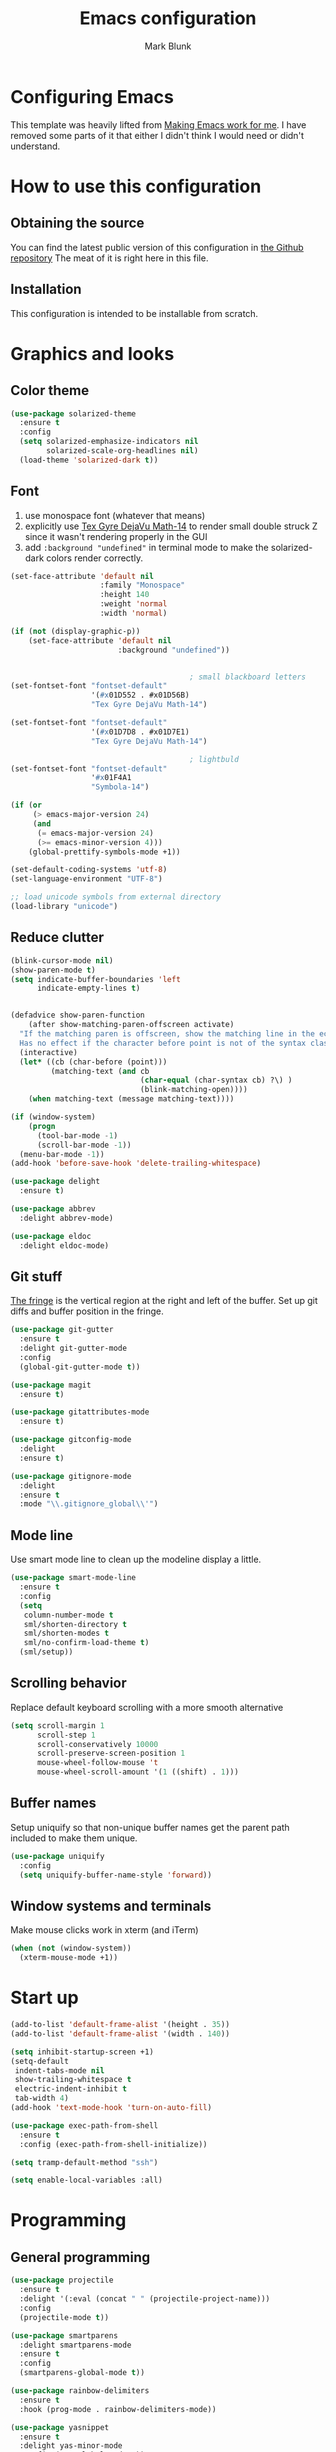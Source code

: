 #+TITLE: Emacs configuration
#+AUTHOR: Mark Blunk
#+STARTUP: indent
#+STARTUP: overview
* Configuring Emacs
This template was heavily lifted from [[http://zeekat.nl/articles/making-emacs-work-for-me.html][Making Emacs work for me]]. I have
removed some parts of it that either I didn't think I would need or
didn't understand.
* How to use this configuration
** Obtaining the source
You can find the latest public version of this configuration in [[https://github.com/markblunk/dotfiles][the
Github repository]] The meat of it is right here in this file.
** Installation
This configuration is intended to be installable from scratch.
* Graphics and looks
** Color theme
#+NAME: color-theme
#+BEGIN_SRC emacs-lisp
  (use-package solarized-theme
    :ensure t
    :config
    (setq solarized-emphasize-indicators nil
          solarized-scale-org-headlines nil)
    (load-theme 'solarized-dark t))
#+END_SRC
** Font
1. use monospace font (whatever that means)
2. explicitly use _Tex Gyre DejaVu Math-14_ to render small double
   struck Z since it wasn't rendering properly in the GUI
3. add ~:background "undefined"~ in terminal mode to make the
   solarized-dark colors render correctly.
#+NAME: font
#+BEGIN_SRC emacs-lisp
  (set-face-attribute 'default nil
                      :family "Monospace"
                      :height 140
                      :weight 'normal
                      :width 'normal)

  (if (not (display-graphic-p))
      (set-face-attribute 'default nil
                          :background "undefined"))


                                          ; small blackboard letters
  (set-fontset-font "fontset-default"
                    '(#x01D552 . #x01D56B)
                    "Tex Gyre DejaVu Math-14")

  (set-fontset-font "fontset-default"
                    '(#x01D7D8 . #x01D7E1)
                    "Tex Gyre DejaVu Math-14")

                                          ; lightbuld
  (set-fontset-font "fontset-default"
                    '#x01F4A1
                    "Symbola-14")

  (if (or
       (> emacs-major-version 24)
       (and
        (= emacs-major-version 24)
        (>= emacs-minor-version 4)))
      (global-prettify-symbols-mode +1))

  (set-default-coding-systems 'utf-8)
  (set-language-environment "UTF-8")

  ;; load unicode symbols from external directory
  (load-library "unicode")
#+END_SRC
** Reduce clutter
#+NAME: clutter
#+BEGIN_SRC emacs-lisp
  (blink-cursor-mode nil)
  (show-paren-mode t)
  (setq indicate-buffer-boundaries 'left
        indicate-empty-lines t)


  (defadvice show-paren-function
      (after show-matching-paren-offscreen activate)
    "If the matching paren is offscreen, show the matching line in the echo area.
    Has no effect if the character before point is not of the syntax class ')'."
    (interactive)
    (let* ((cb (char-before (point)))
           (matching-text (and cb
                               (char-equal (char-syntax cb) ?\) )
                               (blink-matching-open))))
      (when matching-text (message matching-text))))

  (if (window-system)
      (progn
        (tool-bar-mode -1)
        (scroll-bar-mode -1))
    (menu-bar-mode -1))
  (add-hook 'before-save-hook 'delete-trailing-whitespace)

  (use-package delight
    :ensure t)

  (use-package abbrev
    :delight abbrev-mode)

  (use-package eldoc
    :delight eldoc-mode)
#+END_SRC
** Git stuff
[[https://www.emacswiki.org/emacs/TheFringe][The fringe]] is the vertical region at the right and left of the buffer.
Set up git diffs and buffer position in the fringe.
#+NAME: git
#+BEGIN_SRC emacs-lisp
  (use-package git-gutter
    :ensure t
    :delight git-gutter-mode
    :config
    (global-git-gutter-mode t))

  (use-package magit
    :ensure t)

  (use-package gitattributes-mode
    :ensure t)

  (use-package gitconfig-mode
    :delight
    :ensure t)

  (use-package gitignore-mode
    :delight
    :ensure t
    :mode "\\.gitignore_global\\'")
#+END_SRC
** Mode line
Use smart mode line to clean up the modeline display a little.
#+NAME: mode
#+BEGIN_SRC emacs-lisp
  (use-package smart-mode-line
    :ensure t
    :config
    (setq
     column-number-mode t
     sml/shorten-directory t
     sml/shorten-modes t
     sml/no-confirm-load-theme t)
    (sml/setup))
#+END_SRC
** Scrolling behavior
Replace default keyboard scrolling with a more smooth alternative
#+NAME: scroll
#+BEGIN_SRC emacs-lisp
  (setq scroll-margin 1
        scroll-step 1
        scroll-conservatively 10000
        scroll-preserve-screen-position 1
        mouse-wheel-follow-mouse 't
        mouse-wheel-scroll-amount '(1 ((shift) . 1)))
#+END_SRC
** Buffer names
Setup uniquify so that non-unique buffer names get the parent path
included to make them unique.
#+NAME: buffer-names
#+BEGIN_SRC emacs-lisp
  (use-package uniquify
    :config
    (setq uniquify-buffer-name-style 'forward))
#+END_SRC
** Window systems and terminals
Make mouse clicks work in xterm (and iTerm)
#+NAME: mouse-clicks
#+BEGIN_SRC emacs-lisp
  (when (not (window-system))
    (xterm-mouse-mode +1))
#+END_SRC
* Start up
#+NAME: startup
#+BEGIN_SRC emacs-lisp
  (add-to-list 'default-frame-alist '(height . 35))
  (add-to-list 'default-frame-alist '(width . 140))

  (setq inhibit-startup-screen +1)
  (setq-default
   indent-tabs-mode nil
   show-trailing-whitespace t
   electric-indent-inhibit t
   tab-width 4)
  (add-hook 'text-mode-hook 'turn-on-auto-fill)

  (use-package exec-path-from-shell
    :ensure t
    :config (exec-path-from-shell-initialize))

  (setq tramp-default-method "ssh")

  (setq enable-local-variables :all)
#+END_SRC
* Programming
** General programming
#+NAME: programming-setup
#+BEGIN_SRC emacs-lisp
  (use-package projectile
    :ensure t
    :delight '(:eval (concat " " (projectile-project-name)))
    :config
    (projectile-mode t))

  (use-package smartparens
    :delight smartparens-mode
    :ensure t
    :config
    (smartparens-global-mode t))

  (use-package rainbow-delimiters
    :ensure t
    :hook (prog-mode . rainbow-delimiters-mode))

  (use-package yasnippet
    :ensure t
    :delight yas-minor-mode
    :config (yas-global-mode 1))

  (use-package yasnippet-snippets
    :ensure t)
#+END_SRC

[[https://github.com/mads-hartmann/bash-language-server][bash lsp]] installation: ~npm i -g bash-language-server~
#+NAME: error-checking
#+BEGIN_SRC emacs-lisp
  (use-package flycheck
    :ensure flycheck-color-mode-line
    :no-require t
    :delight flycheck-mode
    :hook ((python-mode . flycheck-mode)
                                          ;           (Texinfo-mode . flycheck-mode)
           (c-mode . flycheck-mode)
           (emacs-lisp-mode . flycheck-mode)
           (flycheck-mode . flycheck-color-mode-line-mode))

    :custom
    (flycheck-checker-error-threshold 2000)
    (flycheck-disabled-checkers '(c/c++-clang c/c++-cppcheck c/c++-gcc)))

  (use-package lsp-mode
    :ensure t
    :after (company which-key)
    :commands lsp
    :hook
    ((c++-mode . lsp)
    ; (haskell-mode . lsp)
    ; (haskell-literate-mode . lsp)
     (java-mode . lsp)
     (sh-mode . lsp)
     (lsp-mode . lsp-enable-which-key-integration))

    :custom
    (lsp-response-timeout 60)
    (lsp-auto-guess-root t)
    (lsp-file-watch-threshold 100000)
    (lsp-clients-clangd-args (quote ("-background-index" "-clang-tidy"
                                     "-suggest-missing-includes"
                                     "-completion-style=detailed")))
    (lsp-before-save-edits nil)
    (lsp-lens-enable nil)
    (lsp-headerline-breadcrumb-enable nil)
    (lsp-eldoc-render-all t)
    (lsp-idle-delay 0.6))

  (use-package lsp-ui
    :ensure t
    :after (lsp-mode flycheck)
    :custom
    (lsp-ui-doc-enable nil)
    (lsp-ui-doc-show-with-cursor nil)
    (lsp-ui-doc-include-signature t)
    (lsp-ui-doc-position 'top)
    (lsp-ui-flycheck-list-position 'right)
    (lsp-ui-peek-enable t)
    (lsp-ui-peek-show-directory t)
    (lsp-ui-peek-list-width 60)
    (lsp-ui-peek-peek-height 25)
    (lsp-ui-sideline-enable nil)
    :bind
    ([remap xref-find-definitions] . lsp-ui-peek-find-definitions)
    ([remap xref-find-references] .  lsp-ui-peek-find-references))

  (use-package which-key
    :ensure t
    :init (which-key-mode)
    :delight which-key-mode)
#+END_SRC

#+NAME: auto-complete
#+BEGIN_SRC emacs-lisp
  (use-package company
    :ensure t
    :delight company-mode
    :commands global-company-mode
    :hook (after-init . global-company-mode)
    :custom
    (company-tooltip-align-annotations t))
#+END_SRC
** C
Nothing right now
** Cpp
+To get ccls to behave correctly I followed the build & install+
+sections of [[https://github.com/MaskRay/ccls/wiki][this wiki]], and then added a file named [[https://github.com/MaskRay/ccls/wiki/Project-Setup#ccls-file][.ccls]] in the root
directory of every project.+ Actually, now that I've installed [[https://github.com/rizsotto/Bear][Bear]], I
can use clangd for the autotools projects. So I don't think I need
ccls anymore!

*cmake-mode.el* comes installed via ~apt install cmake~
#+NAME: cpp
#+BEGIN_SRC emacs-lisp
  (use-package cmake-mode
    :load-path "/usr/share/emacs/site-lisp")

  (use-package modern-cpp-font-lock
    :ensure t
    :delight modern-c++-font-lock-mode
    :hook (c++-mode . modern-c++-font-lock-mode))

  (use-package highlight-doxygen
    :ensure t
    :config (highlight-doxygen-global-mode 1))

  (use-package bison-mode
    :ensure t)
#+END_SRC
** Emacs-Lisp
For emacs-lisp code, use paredit for dealing with parentheses.
#+NAME: elisp
#+BEGIN_SRC emacs-lisp
  (use-package paredit
    :ensure t
    :delight paredit-mode
    :commands enable-paredit-mode
    :config (autoload 'enable-paredit-mode "paredit"
              "Turn on pseudo-structural editing of Lisp code."   t)
    :hook (emacs-lisp-mode . enable-paredit-mode))
#+END_SRC
** Latex
#+NAME: latex
#+BEGIN_SRC emacs-lisp
  (use-package latex-pretty-symbols
    :ensure t)

  (use-package auctex
    :defer t
    :ensure t
    :custom
    (TeX-auto-save t)
    (TeX-parse-self t)
    (TeX-master nil))

  ;; (use-package cdlatex
  ;;   :ensure t
  ;;   :delight cdlatex-mode
  ;;   :hook ((LaTeX-mode . cdlatex-mode)
  ;;          (org-mode . org-cdlatex-mode)))
#+END_SRC
** Python
+ I had to run ~lsp-python-ms-update-server~ first (auto-install
  wasn't working) but now that the server is installed setting that
  variable seems to work ok.
+ The ~hack-local-variables-hook~ hack is copied from [[https://emacs-lsp.github.io/lsp-python-ms/#faq][lsp notes]], so
  that lsp looks for the virtualenv executable in /.dir-locals.el/ for
  something like ~(python-mode . ((lsp-python-ms-python-executable
  . "/PATH/TO/VENV/PYTHONBINARY")))~

#+NAME: python
#+BEGIN_SRC emacs-lisp
  (use-package python
    :config
    (setq python-indent-offset 4
          tab-stop-list (number-sequence 4 120 4)))

  ;; (use-package highlight-indentation
  ;;   :ensure t
  ;;   :after python
  ;;   :hook (python-mode . highlight-indentation-mode)
  ;;   :config (set-face-background 'highlight-indentation-face "DarkRed"))

  ;; (use-package lsp-python-ms
  ;;   :ensure t
  ;;   :init (setq lsp-python-ms-auto-install-server t))

  ;; (add-hook 'hack-local-variables-hook
  ;;           (lambda ()
  ;;             (when (derived-mode-p 'python-mode)
  ;;               (require 'lsp-python-ms)
  ;;               (lsp))))

#+END_SRC
** Haskell
+ Use haskell-mode for [[https://bitbucket.org/aseemr/wysteria/wiki/Home][Wysteria]]
+ to get lsp-haskell to behave, I have to first set the version of ghc
  used by ghcup (e.g. ~ghcup set ghc 8.10.2~) to match the version
  used in a particular project. Setting the custom variable
  ~lsp-haskell-server-path~ should work directly without having to
  mess around with ghcup, but I couldn't get it to work as
  expected. So I ended up setting that variable per haskell project in
  ~.dir-locals.el~, and thus I have to add that hook here like I did
  for python.
#+NAME: haskell
#+BEGIN_SRC emacs-lisp
  (use-package haskell-mode
    :ensure t
    :delight
                                          ;  :mode "\\.wy.*\\'"
                                          ;    :custom    (haskell-font-lock-symbols t)
    )

  ;; (use-package lsp-haskell
  ;;   :ensure t
  ;;   :delight
  ;;   :after (haskell-mode lsp-mode)

  ;;   :init
  ;;   (add-hook 'hack-local-variables-hook
  ;;             (lambda () (when (derived-mode-p 'haskell-mode)) (lsp))))

  ;; load wizpl library from external directory
  (load-library "wizpl-mode")
  (add-to-list 'auto-mode-alist '("\\.wizpl\\'" . wizpl-mode))
  (add-hook 'wizpl-mode-hook
            (lambda () (set-input-method "mibbles")))
#+END_SRC

** Misc
***  Used
[[https://robert.kra.hn/posts/2021-02-07_rust-with-emacs][rust with emacs]]
#+NAME: misc
#+BEGIN_SRC emacs-lisp
  (use-package adoc-mode
    :ensure t
    :delight
    :mode "\\.adoc\\'")

  (use-package antlr-mode
    :mode "\\.g4\\'")

  (use-package autoconf
    :delight autoconf-mode)

  (use-package autorevert
    :delight auto-revert-mode)

  (use-package dockerfile-mode
    :ensure t)

  (use-package flatbuffers-mode
    :ensure t)

  (use-package json-mode
    :ensure t
    :delight)

  (use-package markdown-mode
    :ensure t
    :delight)

  (use-package nxml-mode
    :delight)

  (use-package sql-indent
    :ensure t
    :delight sqlind-minor-mode
    :commands sqlind-minor-mode
    :hook (sql-mode . sqlind-minor-mode))

  (use-package tuareg
    :ensure t
    :delight)

  (use-package yaml-mode
    :ensure t
    :mode "\\.clang-format\\'")

  ;; be sure to add this line in lsp-mode if you use this
  ;; (java-mode . lsp)
  (use-package lsp-java
    :ensure t
    :after lsp-mode)

  (use-package rust-mode
    :ensure t)

  (use-package cargo
    :ensure t
    :delight cargo-minor-mode
    :hook (rust-mode . cargo-minor-mode))
#+END_SRC
   + [[https://github.com/FStarLang/FStar/blob/master/INSTALL.md#opam-package][Fstar installation instructions]]
***  Unused
#+NAME: misc-unused
#+BEGIN_SRC emacs-lisp
  (use-package csv-mode
    :ensure t)

  (use-package fstar-mode
    :ensure t
    :mode ("\\.fs?\\'" . fstar-mode))

  (use-package groovy-mode
    :ensure t)

  (use-package lean-mode
    :ensure t
    :delight)

  (use-package company-lean
    :ensure t
    :after (lean-mode company))

  (use-package js2-mode
    :ensure t
    :mode "\\.js[x]?\\'")

  (use-package proof-general
    :ensure t)

  (use-package scala-mode
    :ensure t)
#+END_SRC
* Global key bindings
Some miminal global key bindings. Consult [[https://www.masteringemacs.org/article/my-emacs-keybindings][Mastering Emacs]] for some
more ideas.
#+NAME: global-keys
#+BEGIN_SRC emacs-lisp
  (global-set-key "\C-c q" 'delete-indentation)
#+END_SRC
* Global navigation
Set emacs configuration file location, and bind that function.
#+NAME: global-navigation
#+BEGIN_SRC emacs-lisp
  (defun mb-edit-emacs-configuration ()
    "Open Emacs configuration file."
    (interactive)
    (find-file (concat (getenv "HOME") "/.emacs.d/emacs.org")))
  (global-set-key "\C-ce" 'mb-edit-emacs-configuration)

  (use-package ido
    :ensure t
    :config
    (ido-mode 1) ; this has to be 1. it will break if you use 't' here
    :custom
    (ido-enable-flex-matching t)
    (ido-ignore-extensions t)
    (ido-everywhere t)
    (ido-file-extensions-order '(".c" ".cpp" ".el" ".java" ".sh" ".ac" ".org" ".tex")))

  (use-package ido-yes-or-no
    :ensure t
    :after ido
    :custom (ido-yes-or-no-mode t))

  (transient-mark-mode t) ;; No region when it is not highlighted

#+END_SRC
* Backups
Save all backups to a universal location
#+NAME: global-backup
#+BEGIN_SRC emacs-lisp
  (setq
   backup-by-copying t
   backup-directory-alist '(("." . "~/.emacs.d/backup/persave"))
   ;; this doesn't work for some reason
   ;; backup-directory-alist '(("." . (concat (getenv "HOME") "/.emacs.d/backup/persave")))
   delete-old-versions t
   kept-new-versions 6
   kept-old-versions 2
   version-control t
   vc-make-backup-files t)

;  (use-package no-littering
;    :ensure t)
#+END_SRC
* Org Mode
Short key bindings for capturing notes/links and switching to agenda.
#+NAME: org-commands
#+BEGIN_SRC emacs-lisp
  (use-package org
    :delight
    :bind (("\C-cl" . org-store-link)
           ("\C-cc" . org-capture)
           ("\C-ca" . org-agenda))
    :config
    (setq org-directory (concat (getenv "HOME") "/org")
          org-archive-location (concat org-directory "/archive.org::")
          org-default-notes-file (concat org-directory "/notes.org")
          org-agenda-files (list org-directory)
          org-babel-python-command (concat (getenv "HOME") "/.virtualenvs/emacs/bin/python")
          org-log-done 'time
          org-refile-targets '((nil :level . 1) (org-agenda-files :level . 1))
          org-src-fontify-natively t
          org-todo-keywords '((sequence "TODO(t)" "PENDING(p)" "|" "DONE(d)" "CANCELED(c)")
                              (sequence "WAITING(w)" "|" "DONE(d)" "CANCELED(c)")))
    (org-babel-do-load-languages 'org-babel-load-languages
                                 '((emacs-lisp . t)
                                   (shell . t)
                                   (sql . t)
                                   (python . t)
                                   (latex . t)))
    :custom
    (org-export-backends '(ascii beamer html latex md texinfo)))
#+END_SRC
* Other libraries
Make sure /.class.d/ files are ignored (/.class/ files are already
ignored) in [[info:emacs#Dired][dired-mode]] (the mode of the minibuffer when trying to find
a file with ~\C-x\C-f~).
#+NAME: dired-omit
#+BEGIN_SRC emacs-lisp
  (push ".class.d/" completion-ignored-extensions)
  (push ".dirstamp" completion-ignored-extensions)
  (push ".deps/" completion-ignored-extensions)
  (push ".idea/" completion-ignored-extensions)
  (push ".libs/" completion-ignored-extensions)
  (push ".out" completion-ignored-extensions)
  (push ".settings/" completion-ignored-extensions)
  (push "target" completion-ignored-extensions)

  (use-package dired-x
    :config (setq dired-omit-mode t))
#+END_SRC

view manpages inside emacs for greater readability.
#+NAME: man
#+BEGIN_SRC emacs-lisp
  (use-package man-addons
    :load-path "/usr/share/doc/manpages")
#+END_SRC

Use treemacs for exploring projects/workspaces.
#+NAME: treemacs
#+BEGIN_SRC emacs-lisp
  (use-package treemacs
    :ensure t
    :config
    (setq
     treemacs-width 30
     treemacs-show-hidden-files nil)
    (add-to-list 'treemacs-ignored-file-predicates
                 (lambda (filename absolute-path)
                   "Ignore compiled java class files"
                   (or
                    (string-match "\\`[a-zA-Z]+\\(\\$[0-9]+\\)?\\.class\\(\\.d\\)?\\'" filename)
                    (string-match "\\`\\.settings\\'" filename)
                    (string-match "\\`target\\'" filename)
                    )))
    (add-to-list 'treemacs-ignored-file-predicates
                 (lambda (filename absolute-path)
                   "Ignore compiled autotools files"
                   (or
                    (string-match "\\`[-_A-Za-z0-9]+\\.\\(l\\|s\\)?o\\'" filename)
                    (string-match "\\`\\.\\(dep\\|lib\\)s\\'" filename)
                    (string-match "\\`\\.dirstamp\\'" filename))))
    (add-to-list 'treemacs-ignored-file-predicates
                 (lambda (filename absolute-path)
                   "Ignore random files"
                   (or
                    (string-match "\\`[-_A-Za-z0-9]+\\.cache\\'" filename)
                    (string-match "\\`\\.clangd\\'" filename)
                    (string-match "\\`[-_A-Za-z0-9]+\\.iml\\'" filename)
                    (string-match "\\`\\.idea\\'" filename)))))
#+END_SRC

Use [[https://github.com/rranelli/auto-package-update.el][auto-package-update]] to keep packages up to date.
#+NAME: update-packages
#+BEGIN_SRC emacs-lisp
  (use-package auto-package-update
    :ensure t
    :config
    (setq
     auto-package-update-delete-old-versions t
     auto-package-update-hide-results t
     auto-package-update-prompt-before-update t
     auto-package-update-interval 14)
    (auto-package-update-maybe))
#+END_SRC

* External
External packages may be dropped in the [[file:./external][external]] directory.
#+NAME: external
#+BEGIN_SRC emacs-lisp
  (add-to-list 'load-path (concat (getenv "HOME") "/.emacs.d/external"))
#+END_SRC
* Options set using the customize interface
By default, Emacs saves the options you set via the `customize-*`
functions in the user init file, which is "$HOME/.emacs.d/init.el" in
this setup. Instead, put it in a separate file, which we create if
it's not there, by first creating an empty file and then loading the
needed content. Of course, almost all of our custom variables are set
with use-package, but there are a couple left and this way they don't
clutter up the other files.
#+NAME: customize-config
#+BEGIN_SRC emacs-lisp
  (defconst custom-file (expand-file-name "custom.el" user-emacs-directory))
  (unless (file-exists-p custom-file)
    (shell-command (concat "touch " custom-file)))
  (load custom-file)
#+END_SRC
* Configuration file layout
Define the emacs.el file that gets generated by the code in
this org file.
#+BEGIN_SRC emacs-lisp :tangle yes :noweb no-export :exports code
  ;;; dotemacs --- Autogenerated emacs.el via org-babel

  ;;; Commentary:
  ;; Do not modify this file by hand.  It was automatically generated
  ;; from `emacs.org` in the same directory.  See that file for more
  ;; information.

  ;;; Code:
  <<customize-config>>

  <<update-packages>>

  <<external>>

  <<color-theme>>

  <<font>>

  <<clutter>>

  <<git>>

  <<mode>>

  <<scroll>>

  <<buffer-names>>

  <<mouse-clicks>>

  <<global-keys>>

  <<global-navigation>>

  <<global-backup>>

  <<programming-setup>>

  <<error-checking>>

  <<auto-complete>>

  ;;  <<c>>

  <<cpp>>

  <<elisp>>

  <<latex>>

  <<python>>

  <<haskell>>

  <<misc>>

  ;; this should always be commented out since it's 'unused'
  ;;  <<misc-unused>>

  <<org-commands>>

  <<dired-omit>>

  <<man>>

  <<treemacs>>

  <<startup>>
  ;;; emacs.el ends here
#+END_SRC
